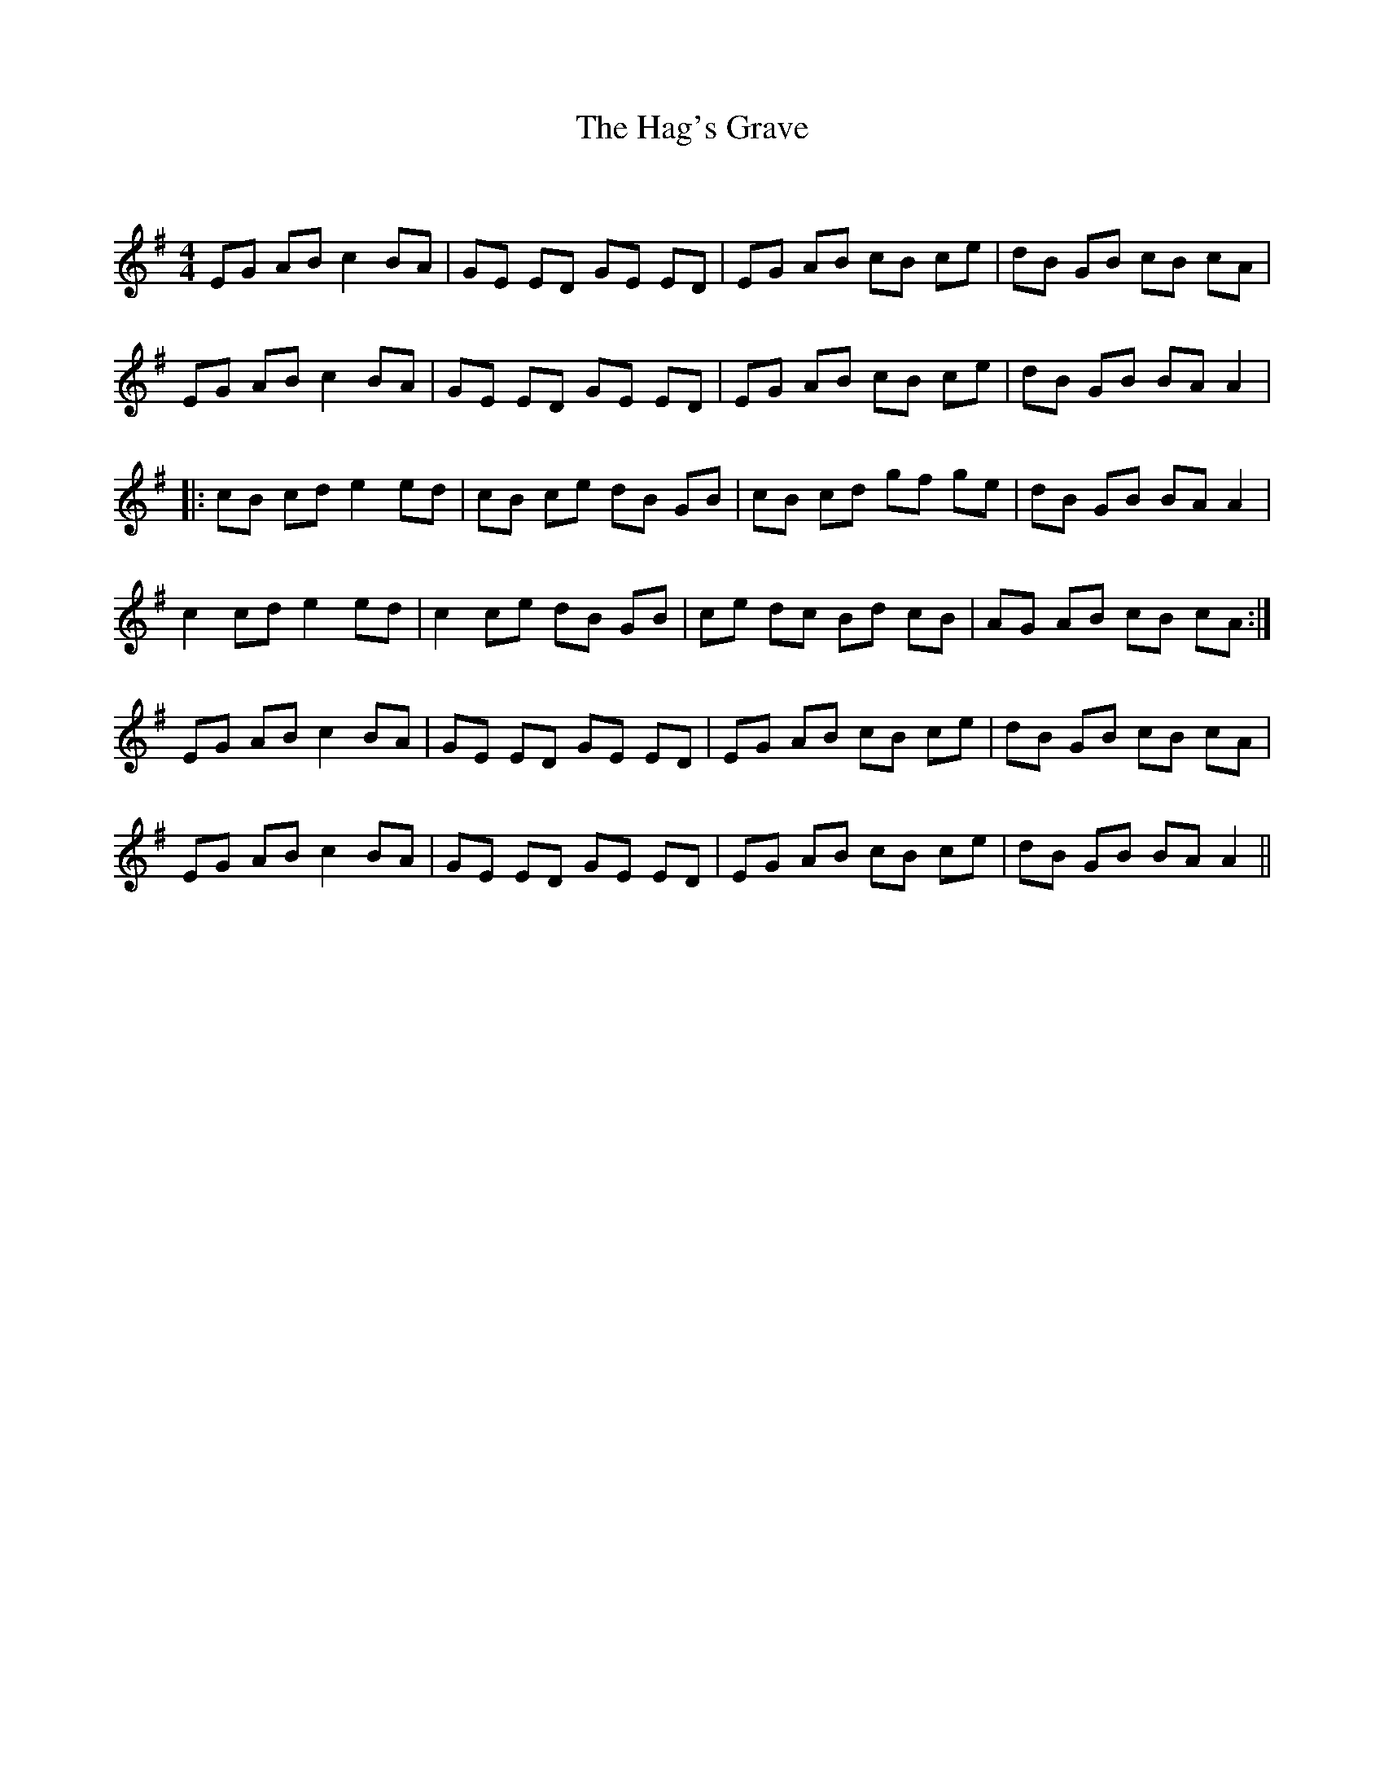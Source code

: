 X:1
T: The Hag's Grave
C:
R:Reel
Q: 232
K:G
M:4/4
L:1/8
EG AB c2 BA|GE ED GE ED|EG AB cB ce|dB GB cB cA|
EG AB c2 BA|GE ED GE ED|EG AB cB ce|dB GB BA A2|
|:cB cd e2 ed|cB ce dB GB|cB cd gf ge|dB GB BA A2|
c2 cd e2 ed|c2 ce dB GB|ce dc Bd cB|AG AB cB cA:|
EG AB c2 BA|GE ED GE ED|EG AB cB ce|dB GB cB cA|
EG AB c2 BA|GE ED GE ED|EG AB cB ce|dB GB BA A2||
